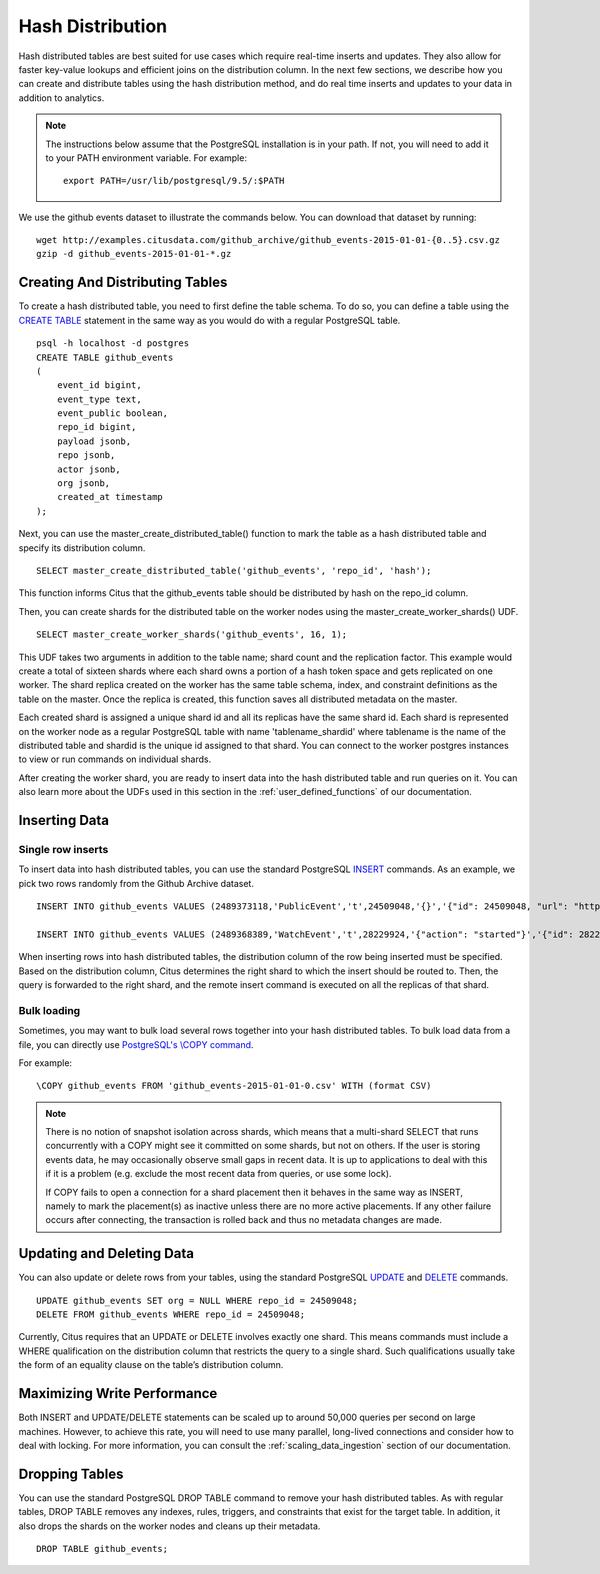 .. _hash_distribution:

Hash Distribution
#################

Hash distributed tables are best suited for use cases which require real-time inserts
and updates. They also allow for faster key-value lookups and efficient joins on the
distribution column. In the next few sections, we describe how
you can create and distribute tables using the hash distribution method, and do real
time inserts and updates to your data in addition to analytics.

.. note::
    The instructions below assume that the PostgreSQL installation is in your path. If not, you will need to add it to your PATH environment variable. For example:
    
    ::
        
        export PATH=/usr/lib/postgresql/9.5/:$PATH

We use the github events dataset to illustrate the commands below. You can download that dataset by running:

::
    
    wget http://examples.citusdata.com/github_archive/github_events-2015-01-01-{0..5}.csv.gz
    gzip -d github_events-2015-01-01-*.gz

Creating And Distributing Tables
---------------------------------

To create a hash distributed table, you need to first define the table schema. To do so, you can define a table using the `CREATE TABLE <http://www.postgresql.org/docs/9.5/static/sql-createtable.html>`_ statement in the same way as you would do with a regular PostgreSQL table.

::

    psql -h localhost -d postgres
    CREATE TABLE github_events
    (
    	event_id bigint,
    	event_type text,
    	event_public boolean,
    	repo_id bigint,
    	payload jsonb,
    	repo jsonb,
    	actor jsonb,
    	org jsonb,
    	created_at timestamp
    );

Next, you can use the master_create_distributed_table() function to mark the table as a hash distributed table and specify its distribution column.

::

    SELECT master_create_distributed_table('github_events', 'repo_id', 'hash');

This function informs Citus that the github_events table should be distributed by hash on the repo_id column.

Then, you can create shards for the distributed table on the worker nodes using the master_create_worker_shards() UDF.

::

    SELECT master_create_worker_shards('github_events', 16, 1);

This UDF takes two arguments in addition to the table name; shard count and the replication factor. This example would create a total of sixteen shards where each shard owns a portion of a hash token space and gets replicated on one worker. The shard replica created on the worker has the same table schema, index, and constraint definitions as the table on the master. Once the replica is created, this function saves all distributed metadata on the master.

Each created shard is assigned a unique shard id and all its replicas have the same shard id. Each shard is represented on the worker node as a regular PostgreSQL table with name 'tablename_shardid' where tablename is the name of the distributed table and shardid is the unique id assigned to that shard. You can connect to the worker postgres instances to view or run commands on individual shards.

After creating the worker shard, you are ready to insert data into the hash distributed table and run queries on it. You can also learn more about the UDFs used in this section in the :ref:`user_defined_functions` of our documentation.

Inserting Data
--------------

Single row inserts
$$$$$$$$$$$$$$$$$$

To insert data into hash distributed tables, you can use the standard PostgreSQL `INSERT <http://www.postgresql.org/docs/9.5/static/sql-insert.html>`_ commands. As an example, we pick two rows randomly from the Github Archive dataset.

::

    INSERT INTO github_events VALUES (2489373118,'PublicEvent','t',24509048,'{}','{"id": 24509048, "url": "https://api.github.com/repos/SabinaS/csee6868", "name": "SabinaS/csee6868"}','{"id": 2955009, "url": "https://api.github.com/users/SabinaS", "login": "SabinaS", "avatar_url": "https://avatars.githubusercontent.com/u/2955009?", "gravatar_id": ""}',NULL,'2015-01-01 00:09:13'); 

    INSERT INTO github_events VALUES (2489368389,'WatchEvent','t',28229924,'{"action": "started"}','{"id": 28229924, "url": "https://api.github.com/repos/inf0rmer/blanket", "name": "inf0rmer/blanket"}','{"id": 1405427, "url": "https://api.github.com/users/tategakibunko", "login": "tategakibunko", "avatar_url": "https://avatars.githubusercontent.com/u/1405427?", "gravatar_id": ""}',NULL,'2015-01-01 00:00:24'); 

When inserting rows into hash distributed tables, the distribution column of the row being inserted must be specified. Based on the distribution column, Citus determines the right shard to which the insert should be routed to. Then, the query is forwarded to the right shard, and the remote insert command is executed on all the replicas of that shard.

Bulk loading
$$$$$$$$$$$$

Sometimes, you may want to bulk load several rows together into your hash distributed tables. To bulk load data from a file, you can directly use `PostgreSQL's \\COPY command <http://www.postgresql.org/docs/current/static/app-psql.html#APP-PSQL-META-COMMANDS-COPY>`_.

For example:

::
    
    \COPY github_events FROM 'github_events-2015-01-01-0.csv' WITH (format CSV)

.. note::

    There is no notion of snapshot isolation across shards, which means that a multi-shard SELECT that runs concurrently with a COPY might see it committed on some shards, but not on others. If the user is storing events data, he may occasionally observe small gaps in recent data. It is up to applications to deal with this if it is a problem (e.g.  exclude the most recent data from queries, or use some lock).

    If COPY fails to open a connection for a shard placement then it behaves in the same way as INSERT, namely to mark the placement(s) as inactive unless there are no more active placements. If any other failure occurs after connecting, the transaction is rolled back and thus no metadata changes are made.

Updating and Deleting Data
--------------------------

You can also update or delete rows from your tables, using the standard PostgreSQL `UPDATE <http://www.postgresql.org/docs/9.5/static/sql-update.html>`_ and `DELETE <http://www.postgresql.org/docs/9.5/static/sql-delete.html>`_ commands.

::

    UPDATE github_events SET org = NULL WHERE repo_id = 24509048;
    DELETE FROM github_events WHERE repo_id = 24509048;

Currently, Citus requires that an UPDATE or DELETE involves exactly one shard. This means commands must include a WHERE qualification on the distribution column that restricts the query to a single shard. Such qualifications usually take the form of an equality clause on the table’s distribution column.

Maximizing Write Performance
----------------------------

Both INSERT and UPDATE/DELETE statements can be scaled up to around 50,000 queries per second on large machines. However, to achieve this rate, you will need to use many parallel, long-lived connections and consider how to deal with locking. For more information, you can consult the :ref:`scaling_data_ingestion` section of our documentation.

Dropping Tables
---------------

You can use the standard PostgreSQL DROP TABLE command to remove your hash distributed tables. As with regular tables, DROP TABLE removes any indexes, rules, triggers, and constraints that exist for the target table. In addition, it also drops the shards on the worker nodes and cleans up their metadata.

::
    
    DROP TABLE github_events;
